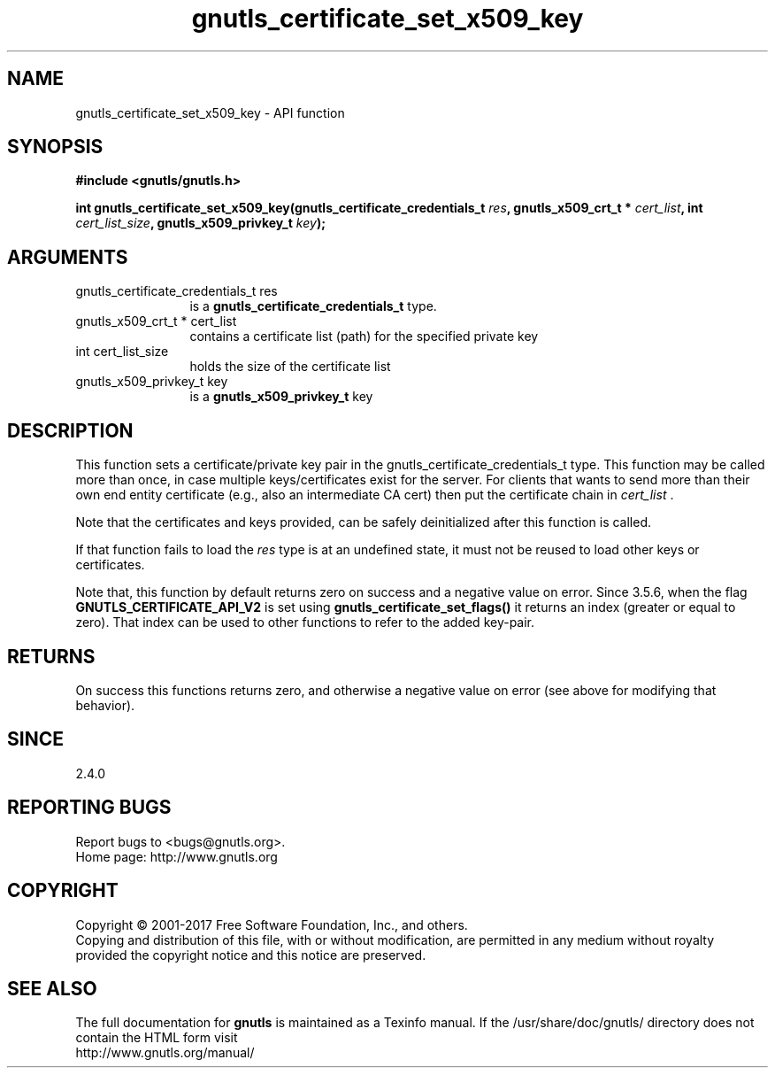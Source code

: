 .\" DO NOT MODIFY THIS FILE!  It was generated by gdoc.
.TH "gnutls_certificate_set_x509_key" 3 "3.5.9" "gnutls" "gnutls"
.SH NAME
gnutls_certificate_set_x509_key \- API function
.SH SYNOPSIS
.B #include <gnutls/gnutls.h>
.sp
.BI "int gnutls_certificate_set_x509_key(gnutls_certificate_credentials_t " res ", gnutls_x509_crt_t * " cert_list ", int " cert_list_size ", gnutls_x509_privkey_t " key ");"
.SH ARGUMENTS
.IP "gnutls_certificate_credentials_t res" 12
is a \fBgnutls_certificate_credentials_t\fP type.
.IP "gnutls_x509_crt_t * cert_list" 12
contains a certificate list (path) for the specified private key
.IP "int cert_list_size" 12
holds the size of the certificate list
.IP "gnutls_x509_privkey_t key" 12
is a \fBgnutls_x509_privkey_t\fP key
.SH "DESCRIPTION"
This function sets a certificate/private key pair in the
gnutls_certificate_credentials_t type.  This function may be
called more than once, in case multiple keys/certificates exist for
the server.  For clients that wants to send more than their own end
entity certificate (e.g., also an intermediate CA cert) then put
the certificate chain in  \fIcert_list\fP .

Note that the certificates and keys provided, can be safely deinitialized
after this function is called.

If that function fails to load the  \fIres\fP type is at an undefined state, it must
not be reused to load other keys or certificates.

Note that, this function by default returns zero on success and a negative value on error.
Since 3.5.6, when the flag \fBGNUTLS_CERTIFICATE_API_V2\fP is set using \fBgnutls_certificate_set_flags()\fP
it returns an index (greater or equal to zero). That index can be used to other functions to refer to the added key\-pair.
.SH "RETURNS"
On success this functions returns zero, and otherwise a negative value on error (see above for modifying that behavior).
.SH "SINCE"
2.4.0
.SH "REPORTING BUGS"
Report bugs to <bugs@gnutls.org>.
.br
Home page: http://www.gnutls.org

.SH COPYRIGHT
Copyright \(co 2001-2017 Free Software Foundation, Inc., and others.
.br
Copying and distribution of this file, with or without modification,
are permitted in any medium without royalty provided the copyright
notice and this notice are preserved.
.SH "SEE ALSO"
The full documentation for
.B gnutls
is maintained as a Texinfo manual.
If the /usr/share/doc/gnutls/
directory does not contain the HTML form visit
.B
.IP http://www.gnutls.org/manual/
.PP
